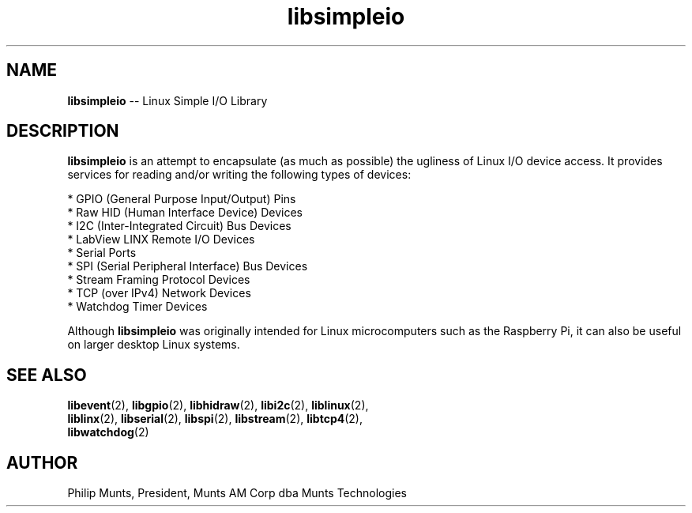 .\" man page for Munts Technologies Linux Simple I/O Library
.\"
.\" Copyright (C)2016-2017, Philip Munts, President, Munts AM Corp.
.\"
.\" Redistribution and use in source and binary forms, with or without
.\" modification, are permitted provided that the following conditions are met:
.\"
.\" * Redistributions of source code must retain the above copyright notice,
.\"   this list of conditions and the following disclaimer.
.\"
.\" THIS SOFTWARE IS PROVIDED BY THE COPYRIGHT HOLDERS AND CONTRIBUTORS "AS IS"
.\" AND ANY EXPRESS OR IMPLIED WARRANTIES, INCLUDING, BUT NOT LIMITED TO, THE
.\" IMPLIED WARRANTIES OF MERCHANTABILITY AND FITNESS FOR A PARTICULAR PURPOSE
.\" ARE DISCLAIMED. IN NO EVENT SHALL THE COPYRIGHT HOLDER OR CONTRIBUTORS BE
.\" LIABLE FOR ANY DIRECT, INDIRECT, INCIDENTAL, SPECIAL, EXEMPLARY, OR
.\" CONSEQUENTIAL DAMAGES (INCLUDING, BUT NOT LIMITED TO, PROCUREMENT OF
.\" SUBSTITUTE GOODS OR SERVICES; LOSS OF USE, DATA, OR PROFITS; OR BUSINESS
.\" INTERRUPTION) HOWEVER CAUSED AND ON ANY THEORY OF LIABILITY, WHETHER IN
.\" CONTRACT, STRICT LIABILITY, OR TORT (INCLUDING NEGLIGENCE OR OTHERWISE)
.\" ARISING IN ANY WAY OUT OF THE USE OF THIS SOFTWARE, EVEN IF ADVISED OF THE
.\" POSSIBILITY OF SUCH DAMAGE.
.\"
.TH libsimpleio 2 "5 April 2017" "version 1.0" "Linux Simple I/O Library"
.SH NAME
.BR libsimpleio
\-\- Linux Simple I/O Library
.SH DESCRIPTION
.nh
.BR libsimpleio
is an attempt to encapsulate (as much as possible) the ugliness of Linux I/O
device access. It provides services for reading and/or writing the following
types of devices:

* GPIO (General Purpose Input/Output) Pins
.br
* Raw HID (Human Interface Device) Devices
.br
* I2C (Inter-Integrated Circuit) Bus Devices
.br
* LabView LINX Remote I/O Devices
.br
* Serial Ports
.br
* SPI (Serial Peripheral Interface) Bus Devices
.br
* Stream Framing Protocol Devices
.br
* TCP (over IPv4) Network Devices
.br
* Watchdog Timer Devices
.PP
Although
.BR libsimpleio
was originally intended for Linux microcomputers such as the Raspberry Pi,
it can also be useful on larger desktop Linux systems.
.SH SEE ALSO
.BR libevent "(2), " libgpio "(2), " libhidraw "(2), " libi2c "(2), " liblinux "(2),"
.br
.BR liblinx "(2), " libserial "(2), " libspi "(2), " libstream "(2), " libtcp4 "(2),"
.br
.BR libwatchdog "(2)"
.SH AUTHOR
Philip Munts, President, Munts AM Corp dba Munts Technologies

